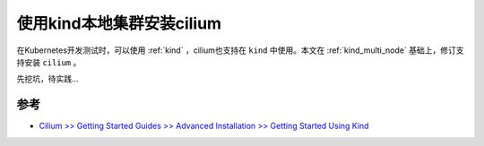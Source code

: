 .. _cilium_install_using_kind:

============================
使用kind本地集群安装cilium
============================

在Kubernetes开发测试时，可以使用 :ref:`kind` ，cilium也支持在 ``kind`` 中使用。本文在 :ref:`kind_multi_node` 基础上，修订支持安装 ``cilium`` 。

先挖坑，待实践...

参考
======

- `Cilium >> Getting Started Guides >> Advanced Installation >> Getting Started Using Kind <https://docs.cilium.io/en/v1.12/gettingstarted/kind/>`_
